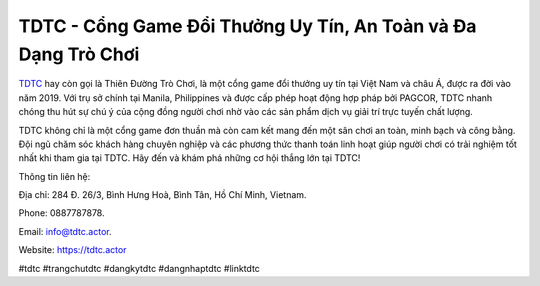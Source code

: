 TDTC - Cổng Game Đổi Thưởng Uy Tín, An Toàn và Đa Dạng Trò Chơi
===================================

`TDTC <https://tdtc.actor>`_ hay còn gọi là Thiên Đường Trò Chơi, là một cổng game đổi thưởng uy tín tại Việt Nam và châu Á, được ra đời vào năm 2019. Với trụ sở chính tại Manila, Philippines và được cấp phép hoạt động hợp pháp bởi PAGCOR, TDTC nhanh chóng thu hút sự chú ý của cộng đồng người chơi nhờ vào các sản phẩm dịch vụ giải trí trực tuyến chất lượng. 

TDTC không chỉ là một cổng game đơn thuần mà còn cam kết mang đến một sân chơi an toàn, minh bạch và công bằng. Đội ngũ chăm sóc khách hàng chuyên nghiệp và các phương thức thanh toán linh hoạt giúp người chơi có trải nghiệm tốt nhất khi tham gia tại TDTC. Hãy đến và khám phá những cơ hội thắng lớn tại TDTC!

Thông tin liên hệ: 

Địa chỉ: 284 Đ. 26/3, Bình Hưng Hoà, Bình Tân, Hồ Chí Minh, Vietnam. 

Phone: 0887787878. 

Email: info@tdtc.actor. 

Website: https://tdtc.actor 

#tdtc #trangchutdtc #dangkytdtc #dangnhaptdtc #linktdtc
